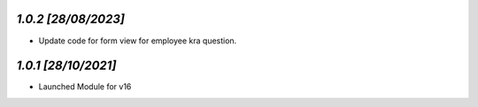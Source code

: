 `1.0.2                                                        [28/08/2023]`
***************************************************************************
- Update code for form view for employee kra question.

`1.0.1                                                        [28/10/2021]`
***************************************************************************
- Launched Module for v16